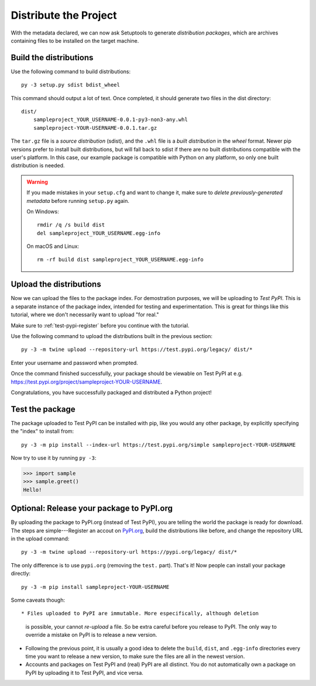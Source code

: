 ======================
Distribute the Project
======================

With the metadata declared, we can now ask Setuptools to generate
*distribution packages*, which are archives containing files to be installed
on the target machine.


Build the distributions
=======================

Use the following command to build distributions::

    py -3 setup.py sdist bdist_wheel

This command should output a lot of text. Once completed, it should generate
two files in the dist directory::

    dist/
        sampleproject_YOUR_USERNAME-0.0.1-py3-non3-any.whl
        sampleproject-YOUR-USERNAME-0.0.1.tar.gz

The ``tar.gz`` file is a *source distribution* (sdist), and the ``.whl`` file
is a *built distribution* in the *wheel* format. Newer pip versions
prefer to install built distributions, but will fall back to sdist if there are
no built distributions compatible with the user's platform. In this case, our
example package is compatible with Python on any platform, so only one built
distribution is needed.

.. warning::

    If you made mistakes in your ``setup.cfg`` and want to change it, make sure
    to *delete previously-generated metadata* before running ``setup.py`` again.

    On Windows::

        rmdir /q /s build dist
        del sampleproject_YOUR_USERNAME.egg-info

    On macOS and Linux::

        rm -rf build dist sampleproject_YOUR_USERNAME.egg-info


Upload the distributions
========================

Now we can upload the files to the package index. For demostration purposes, we
will be uploading to *Test PyPI*. This is a separate instance of the package
index, intended for testing and experimentation. This is great for things like
this tutorial, where we don't necessarily want to upload "for real."

Make sure to :ref:`test-pypi-register` before you continue with the tutorial.

Use the following command to upload the distributions built in the previous
section::

    py -3 -m twine upload --repository-url https://test.pypi.org/legacy/ dist/*

Enter your username and password when prompted.

Once the command finished successfully, your package should be viewable on
Test PyPI at e.g. https://test.pypi.org/project/sampleproject-YOUR-USERNAME.

Congratulations, you have successfully packaged and distributed a Python
project!


Test the package
================

The package uploaded to Test PyPI can be installed with pip, like you would any
other package, by explicitly specifying the "index" to install from::

    py -3 -m pip install --index-url https://test.pypi.org/simple sampleproject-YOUR-USERNAME

Now try to use it by running ``py -3``:

.. code:: pycon

    >>> import sample
    >>> sample.greet()
    Hello!


Optional: Release your package to PyPI.org
==========================================

By uploading the package to PyPI.org (instead of Test PyPI), you are telling
the world the package is ready for download. The steps are simple---Register an
accout on `PyPI.org`_, build the distributions like before, and change the
repository URL in the upload command::

    py -3 -m twine upload --repository-url https://pypi.org/legacy/ dist/*

.. _`PyPI.org`: https://pypi.org

The only difference is to use ``pypi.org`` (removing the ``test.`` part).
That's it! Now people can install your package directly::

    py -3 -m pip install sampleproject-YOUR-USERNAME

Some caveats though::

* Files uploaded to PyPI are immutable. More especifically, although deletion
  is possible, your cannot *re-upload* a file. So be extra careful before you
  release to PyPI. The only way to override a mistake on PyPI is to release a
  new version.
* Following the previous point, it is usually a good idea to delete the
  ``build``, ``dist``, and ``.egg-info`` directories every time you want to
  release a new version, to make sure the files are all in the newest version.
* Accounts and packages on Test PyPI and (real) PyPI are all distinct. You do
  not automatically own a package on PyPI by uploading it to Test PyPI, and
  vice versa.
